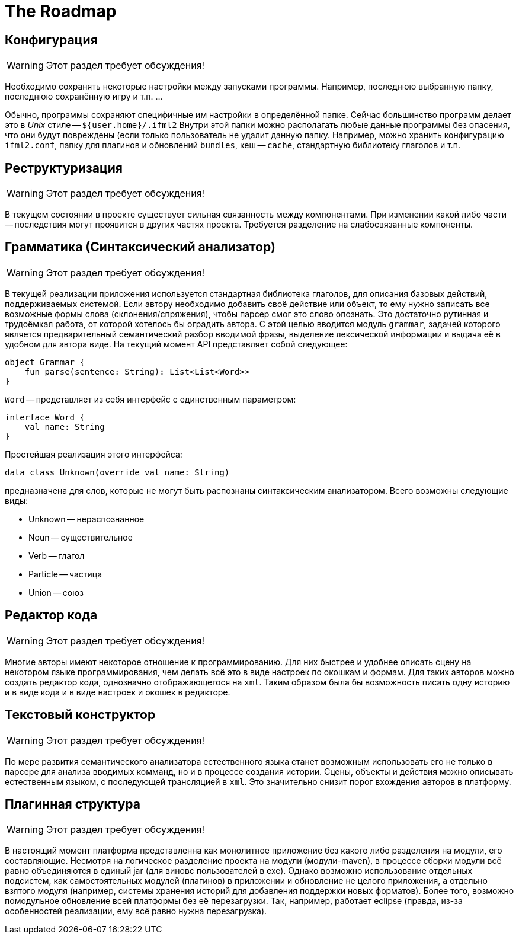 The Roadmap
===========
:doctype: article
:icons: font

== Конфигурация

[WARNING]
====
Этот раздел требует обсуждения!
====

Необходимо сохранять некоторые настройки между запусками программы. Например, последнюю выбранную папку,  последнюю сохранённую игру и т.п. ...

Обычно, программы сохраняют специфичные им настройки в определённой папке. Сейчас большинство программ делает это в _Unix_ стиле -- `${user.home}/.ifml2`
Внутри этой папки можно располагать любые данные программы без опасения, что они будут повреждены (если только пользователь не удалит данную папку.
Например, можно хранить конфигурацию `ifml2.conf`, папку для плагинов и обновлений `bundles`, кеш -- `cache`, стандартную библиотеку глаголов и т.п.

== Реструктуризация

[WARNING]
====
Этот раздел требует обсуждения!
====

В текущем состоянии в проекте существует сильная связанность между компонентами. При изменении какой либо части -- последствия могут проявится в других частях проекта. Требуется разделение на слабосвязанные компоненты.

== Грамматика (Синтаксический анализатор)

[WARNING]
====
Этот раздел требует обсуждения!
====

В текущей реализации приложения используется стандартная библиотека глаголов, для описания базовых действий, поддерживаемых системой. Если автору необходимо добавить своё действие или объект, то ему нужно записать все возможные формы слова (склонения/спряжения), чтобы парсер смог это слово опознать. Это достаточно рутинная и трудоёмкая работа, от которой хотелось бы оградить автора. С этой целью вводится модуль `grammar`, задачей которого является предварительный семантический разбор вводимой фразы, выделение лексической информации и выдача её в удобном для автора виде. На текущий момент API представляет собой следующее:

[source]
--
object Grammar {
    fun parse(sentence: String): List<List<Word>>
}
--

`Word` -- представляет из себя интерфейс с единственным параметром:

[source]
--
interface Word {
    val name: String
}
--

Простейшая реализация этого интерфейса:

[source]
--
data class Unknown(override val name: String)
--

предназначена для слов, которые не могут быть распознаны синтаксическим анализатором. Всего возможны следующие виды:

* Unknown -- нераспознанное
* Noun -- существительное
* Verb -- глагол
* Particle -- частица
* Union -- союз

== Редактор кода

[WARNING]
====
Этот раздел требует обсуждения!
====

Многие авторы имеют некоторое отношение к программированию. Для них быстрее и удобнее описать сцену на некотором языке программирования, чем делать всё это 
в виде настроек по окошкам и формам. Для таких авторов можно создать редактор кода, однозначно отображающегося на `xml`. Таким образом была бы возможность писать одну историю и в виде кода и в виде настроек и окошек в редакторе.

== Текстовый конструктор

[WARNING]
====
Этот раздел требует обсуждения!
====

По мере развития семантического анализатора естественного языка станет возможным использовать его не только в парсере для анализа вводимых комманд, но и в процессе создания истории. Сцены, объекты и действия можно описывать естественным языком, с последующей трансляцией в `xml`. Это значительно снизит порог вхождения авторов в платформу.

== Плагинная структура

[WARNING]
====
Этот раздел требует обсуждения!
====

В настоящий момент платформа представленна как монолитное приложение без какого либо разделения на модули, его составляющие. Несмотря на логическое разделение проекта на модули (модули-maven), в процессе сборки модули всё равно объединяются в единый jar (для виновс пользователей в exe). Однако возможно использование отдельных подсистем, как самостоятельных модулей (плагинов) в приложении и обновление не целого приложения, а отдельно взятого модуля (например, системы хранения историй для добавления поддержки новых форматов). Более того, возможно помодульное обновление всей платформы без её перезагрузки. Так, например, работает eclipse (правда, из-за особенностей реализации, ему всё равно нужна перезагрузка).
